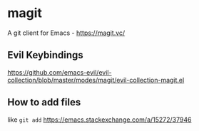 * magit
A git client for Emacs - https://magit.vc/

** Evil Keybindings
https://github.com/emacs-evil/evil-collection/blob/master/modes/magit/evil-collection-magit.el

** How to add files
like =git add= https://emacs.stackexchange.com/a/15272/37946
